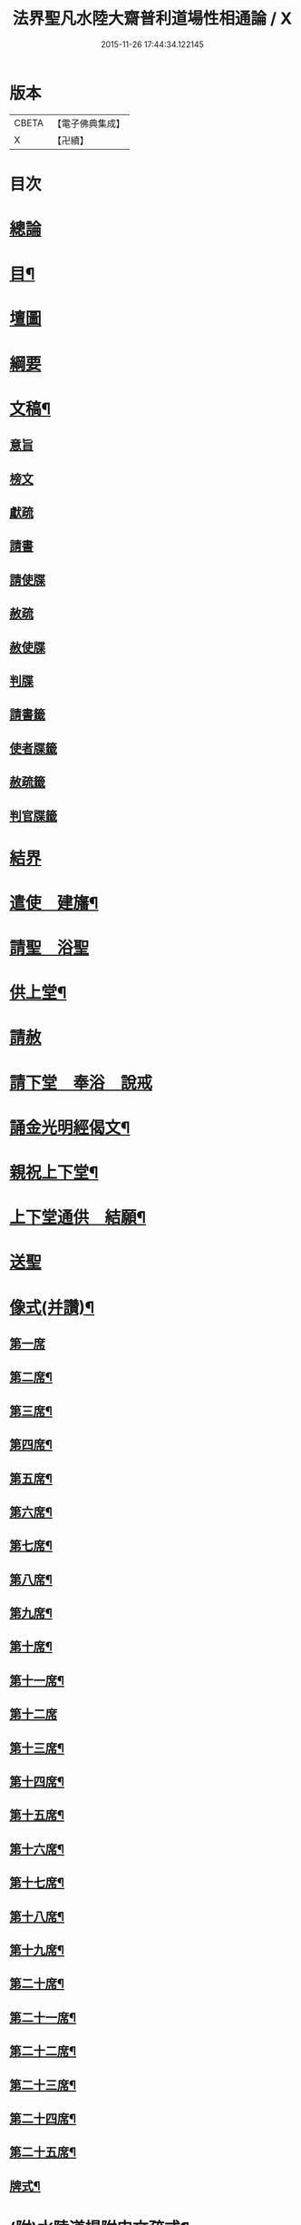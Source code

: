 #+TITLE: 法界聖凡水陸大齋普利道場性相通論 / X
#+DATE: 2015-11-26 17:44:34.122145
* 版本
 |     CBETA|【電子佛典集成】|
 |         X|【卍續】    |

* 目次
* [[file:KR6k0205_001.txt::001-0823b8][總論]]
* [[file:KR6k0205_001.txt::0823c9][目¶]]
* [[file:KR6k0205_001.txt::0824b1][壇圖]]
* [[file:KR6k0205_001.txt::0826a11][綱要]]
* [[file:KR6k0205_001.txt::0829a12][文稿¶]]
** [[file:KR6k0205_001.txt::0829a12][意旨]]
** [[file:KR6k0205_001.txt::0829b12][榜文]]
** [[file:KR6k0205_001.txt::0829c8][獻疏]]
** [[file:KR6k0205_001.txt::0830a4][請書]]
** [[file:KR6k0205_001.txt::0830b18][請使牒]]
** [[file:KR6k0205_001.txt::0830c2][赦疏]]
** [[file:KR6k0205_001.txt::0830c23][赦使牒]]
** [[file:KR6k0205_001.txt::0831a8][判牒]]
** [[file:KR6k0205_001.txt::0831a20][請書籤]]
** [[file:KR6k0205_001.txt::0831b1][使者牒籤]]
** [[file:KR6k0205_001.txt::0831b2][赦疏籤]]
** [[file:KR6k0205_001.txt::0831b5][判官牒籤]]
* [[file:KR6k0205_002.txt::002-0831b11][結界]]
* [[file:KR6k0205_002.txt::0834a21][遣使　建旛¶]]
* [[file:KR6k0205_003.txt::003-0835c3][請聖　浴聖]]
* [[file:KR6k0205_004.txt::004-0839b16][供上堂¶]]
* [[file:KR6k0205_004.txt::0841c23][請赦]]
* [[file:KR6k0205_005.txt::005-0843b3][請下堂　奉浴　說戒]]
* [[file:KR6k0205_006.txt::006-0849c4][誦金光明經偈文¶]]
* [[file:KR6k0205_007.txt::007-0854b4][親祝上下堂¶]]
* [[file:KR6k0205_008.txt::008-0859a10][上下堂通供　結願¶]]
* [[file:KR6k0205_008.txt::0862a23][送聖]]
* [[file:KR6k0205_009.txt::009-0863b12][像式(并讚)¶]]
** [[file:KR6k0205_009.txt::009-0863b12][第一席]]
** [[file:KR6k0205_009.txt::0863c2][第二席¶]]
** [[file:KR6k0205_009.txt::0863c10][第三席¶]]
** [[file:KR6k0205_009.txt::0863c16][第四席¶]]
** [[file:KR6k0205_009.txt::0863c24][第五席¶]]
** [[file:KR6k0205_009.txt::0864a11][第六席¶]]
** [[file:KR6k0205_009.txt::0864a17][第七席¶]]
** [[file:KR6k0205_009.txt::0864a24][第八席¶]]
** [[file:KR6k0205_009.txt::0864b7][第九席¶]]
** [[file:KR6k0205_009.txt::0864b14][第十席¶]]
** [[file:KR6k0205_009.txt::0864b20][第十一席¶]]
** [[file:KR6k0205_009.txt::0864c2][第十二席]]
** [[file:KR6k0205_009.txt::0864c10][第十三席¶]]
** [[file:KR6k0205_009.txt::0864c17][第十四席¶]]
** [[file:KR6k0205_009.txt::0865a2][第十五席¶]]
** [[file:KR6k0205_009.txt::0865a9][第十六席¶]]
** [[file:KR6k0205_009.txt::0865a15][第十七席¶]]
** [[file:KR6k0205_009.txt::0865a22][第十八席¶]]
** [[file:KR6k0205_009.txt::0865b5][第十九席¶]]
** [[file:KR6k0205_009.txt::0865b12][第二十席¶]]
** [[file:KR6k0205_009.txt::0865b19][第二十一席¶]]
** [[file:KR6k0205_009.txt::0865c5][第二十二席¶]]
** [[file:KR6k0205_009.txt::0865c11][第二十三席¶]]
** [[file:KR6k0205_009.txt::0865c17][第二十四席¶]]
** [[file:KR6k0205_009.txt::0865c24][第二十五席¶]]
** [[file:KR6k0205_009.txt::0866a6][牌式¶]]
* [[file:KR6k0205_009.txt::0866b14][(附)水陸道場附申文疏式¶]]
* [[file:KR6k0205_009.txt::0866c4][水陸道場各家附行𦦨口意旨式¶]]
* 卷
** [[file:KR6k0205_001.txt][法界聖凡水陸大齋普利道場性相通論 1]]
** [[file:KR6k0205_002.txt][法界聖凡水陸大齋普利道場性相通論 2]]
** [[file:KR6k0205_003.txt][法界聖凡水陸大齋普利道場性相通論 3]]
** [[file:KR6k0205_004.txt][法界聖凡水陸大齋普利道場性相通論 4]]
** [[file:KR6k0205_005.txt][法界聖凡水陸大齋普利道場性相通論 5]]
** [[file:KR6k0205_006.txt][法界聖凡水陸大齋普利道場性相通論 6]]
** [[file:KR6k0205_007.txt][法界聖凡水陸大齋普利道場性相通論 7]]
** [[file:KR6k0205_008.txt][法界聖凡水陸大齋普利道場性相通論 8]]
** [[file:KR6k0205_009.txt][法界聖凡水陸大齋普利道場性相通論 9]]
